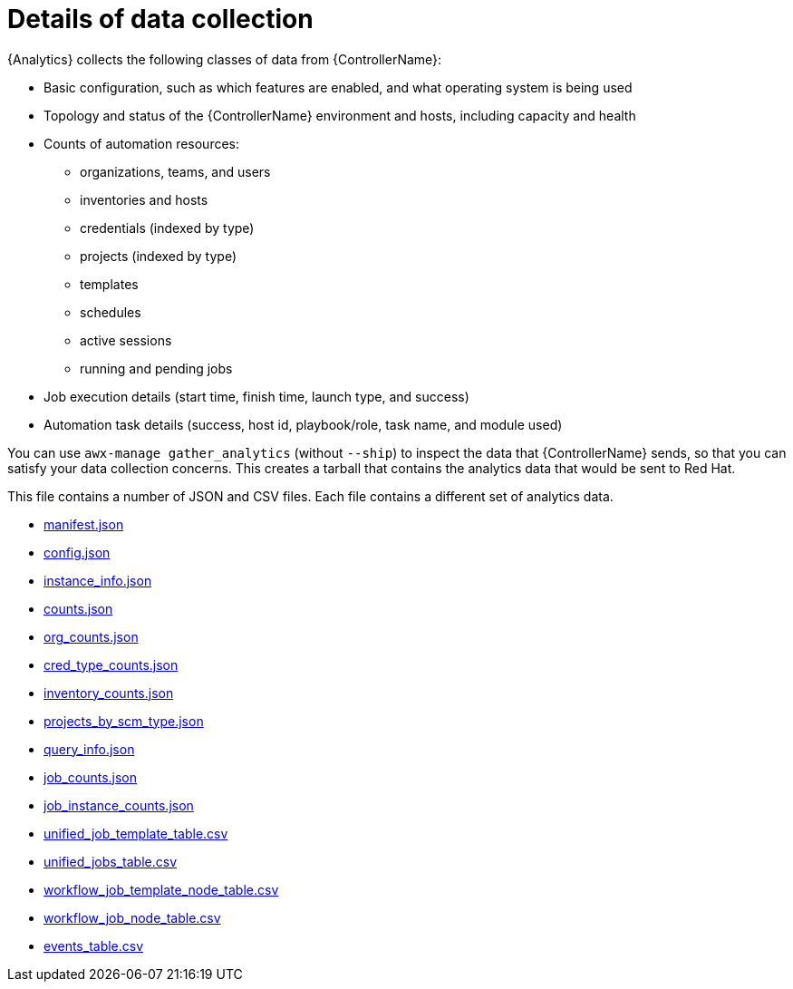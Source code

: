 [id="ref-controller-data-collection-details"]

= Details of data collection

{Analytics} collects the following classes of data from {ControllerName}:

* Basic configuration, such as which features are enabled, and what operating system is being used
* Topology and status of the {ControllerName} environment and hosts, including capacity and health
* Counts of automation resources:

** organizations, teams, and users
** inventories and hosts
** credentials (indexed by type)
** projects (indexed by type)
** templates
** schedules
** active sessions
** running and pending jobs
* Job execution details (start time, finish time, launch type, and success)
* Automation task details (success, host id, playbook/role, task name, and module used)

You can use `awx-manage gather_analytics` (without `--ship`) to inspect the data that {ControllerName} sends, so that you can satisfy your data collection concerns. 
This creates a tarball that contains the analytics data that would be sent to Red Hat.

This file contains a number of JSON and CSV files. 
Each file contains a different set of analytics data.

* xref:ref-controller-manifest-json[manifest.json]
* xref:ref-controller-config-json[config.json]
* xref:ref-controller-instance-info-json[instance_info.json]
* xref:ref-controler-counts-json[counts.json]
* xref:ref-controller-org-counts-json[org_counts.json]
* xref:ref-controller-cred-type-counts-json[cred_type_counts.json]
* xref:ref-controller-inventory-counts-json[inventory_counts.json]
* xref:ref-controller-projects-scm-type-json[projects_by_scm_type.json]
* xref:ref-controller-query-info-jso[query_info.json]
* xref:ref-controller-job-counts-json[job_counts.json]
* xref:ref-controller-job-instance-counts-json[job_instance_counts.json]
* xref:ref-controller-unified-job-template-table-csv[unified_job_template_table.csv]
* xref:ref-controller-unified-jobs-table-csv[unified_jobs_table.csv]
* xref:ref-controller-workflow-job-template-node-table-csv[workflow_job_template_node_table.csv]
* xref:ref-controller-workflow-job-node-table-csv[workflow_job_node_table.csv]
* xref:ref-controller-events-table-csv[events_table.csv]
